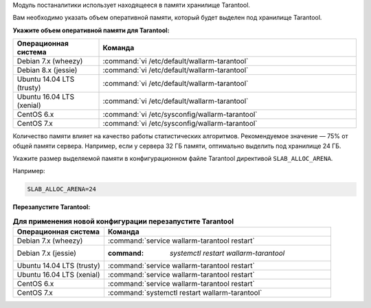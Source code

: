 .. _configure_postanalytics_ru:

Модуль постаналитики использует находящееся в памяти хранилище Tarantool.

Вам необходимо указать объем оперативной памяти, который будет выделен под
хранилище Tarantool.

**Укажите объем оперативной памяти для Tarantool:**

.. list-table::
   :widths: 10 30
   :header-rows: 1

   * - Операционная система
     - Команда
   * - Debian 7.x (wheezy)
     - :command:`vi /etc/default/wallarm-tarantool`
   * - Debian 8.x (jessie)
     - :command:`vi /etc/default/wallarm-tarantool`
   * - Ubuntu 14.04 LTS (trusty)
     - :command:`vi /etc/default/wallarm-tarantool`
   * - Ubuntu 16.04 LTS (xenial)
     - :command:`vi /etc/default/wallarm-tarantool`
   * - CentOS 6.x
     - :command:`vi /etc/sysconfig/wallarm-tarantool`
   * - CentOS 7.x
     - :command:`vi /etc/sysconfig/wallarm-tarantool`

Количество памяти влияет на качество работы статистических алгоритмов.
Рекомендуемое значение — 75% от общей памяти сервера. Например, если у сервера
32 ГБ памяти, оптимально выделить под хранилище 24 ГБ.

Укажите размер выделяемой памяти в конфигурационном файле Tarantool директивой
``SLAB_ALLOC_ARENA``.

Например:

.. code-block:: ini

   SLAB_ALLOC_ARENA=24

**Перезапустите Tarantool:**

.. list-table:: **Для применения новой конфигурации перезапустите Tarantool**
   :widths: 10 25
   :header-rows: 1

   * - Операционная система
     - Команда
   * - Debian 7.x (wheezy)
     - :command:`service wallarm-tarantool restart`
   * - Debian 7.x (jessie)
     - :command: `systemctl restart wallarm-tarantool`
   * - Ubuntu 14.04 LTS (trusty)
     - :command:`service wallarm-tarantool restart`
   * - Ubuntu 16.04 LTS (xenial)
     - :command:`service wallarm-tarantool restart`
   * - CentOS 6.x
     - :command:`service wallarm-tarantool restart`
   * - CentOS 7.x
     - :command:`systemctl restart wallarm-tarantool`